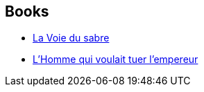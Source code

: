 :jbake-type: post
:jbake-status: published
:jbake-title: La Voie du sabre
:jbake-tags: serie
:jbake-date: 2002-11-25
:jbake-depth: ../../
:jbake-uri: goodreads/series/La_Voie_du_sabre.adoc
:jbake-source: https://www.goodreads.com/series/113222
:jbake-style: goodreads goodreads-serie no-index

## Books
* link:../books/9782070420483.html[La Voie du sabre]
* link:../books/9782070306985.html[L'Homme qui voulait tuer l'empereur]
